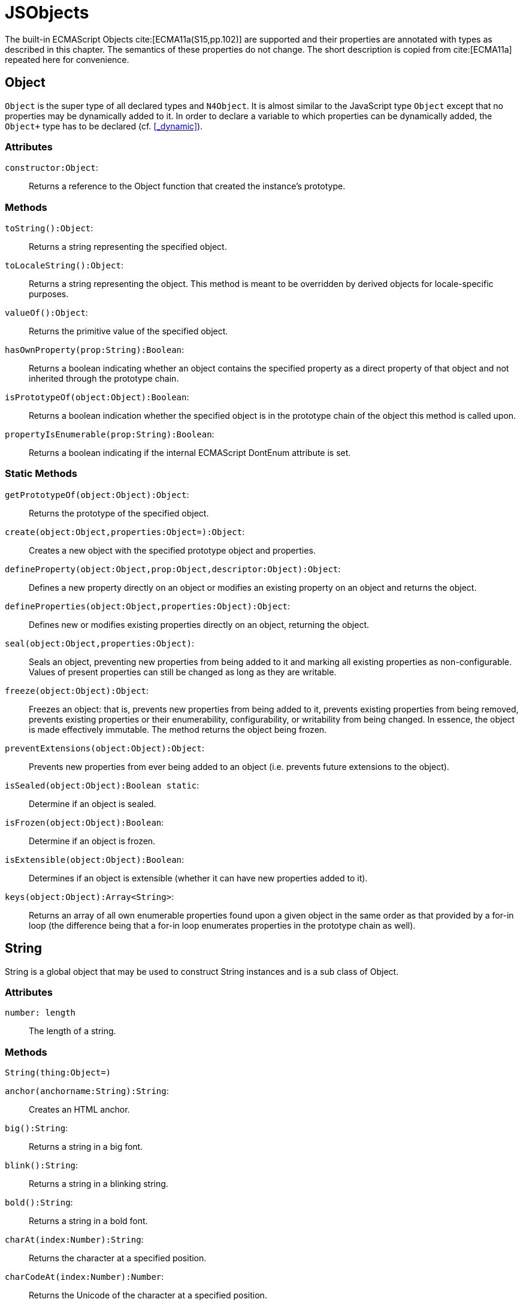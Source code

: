 
= JSObjects
////
Copyright (c) 2016 NumberFour AG.
All rights reserved. This program and the accompanying materials
are made available under the terms of the Eclipse Public License v1.0
which accompanies this distribution, and is available at
http://www.eclipse.org/legal/epl-v10.html

Contributors:
  NumberFour AG - Initial API and implementation
////

The built-in ECMAScript Objects
cite:[ECMA11a(S15,pp.102)] are supported and their properties are annotated with types as described in this chapter. The semantics of these properties do not change. The short description is copied from cite:[ECMA11a] repeated here for convenience.

[.language-n4js]
== Object

`Object` is the super type of all declared types and `N4Object`. It is almost similar to the JavaScript type `Object` except that no properties may be dynamically added to it. In order to declare a variable to which properties can be dynamically added, the `Object+` type has to be declared (cf.
<<_dynamic>>).
//TODO : fix xref above

[discrete]
=== Attributes

`constructor:Object`: ::
Returns a reference to the Object function that created the instance’s
prototype.

[discrete]
=== Methods

`toString():Object`: ::
Returns a string representing the specified object.

`toLocaleString():Object`: ::
Returns a string representing the object. This method is meant to be
overridden by derived objects for locale-specific purposes.

`valueOf():Object`: ::
Returns the primitive value of the specified object.

`hasOwnProperty(prop:String):Boolean`: ::
Returns a boolean indicating whether an object contains the specified
property as a direct property of that object and not inherited through
the prototype chain.

`isPrototypeOf(object:Object):Boolean`: ::
Returns a boolean indication whether the specified object is in the
prototype chain of the object this method is called upon.

`propertyIsEnumerable(prop:String):Boolean`: ::
Returns a boolean indicating if the internal ECMAScript DontEnum
attribute is set.

[discrete]
=== Static Methods

`getPrototypeOf(object:Object):Object`: ::
Returns the prototype of the specified object.

`create(object:Object,properties:Object=):Object`: ::
Creates a new object with the specified prototype object and properties.

`defineProperty(object:Object,prop:Object,descriptor:Object):Object`: ::
Defines a new property directly on an object or modifies an existing
property on an object and returns the object.

`defineProperties(object:Object,properties:Object):Object`: ::
Defines new or modifies existing properties directly on an object,
returning the object.

`seal(object:Object,properties:Object)`: ::
Seals an object, preventing new properties from being added to it and
marking all existing properties as non-configurable. Values of present
properties can still be changed as long as they are writable.

`freeze(object:Object):Object`: ::
Freezes an object: that is, prevents new properties from being added to it, prevents existing properties from being removed, prevents existing properties or their enumerability, configurability, or writability from being changed.
In essence, the object is made effectively immutable.
The method returns the object being frozen.

`preventExtensions(object:Object):Object`: ::
Prevents new properties from ever being added to an object (i.e.
prevents future extensions to the object).

`isSealed(object:Object):Boolean static`: ::
Determine if an object is sealed.

`isFrozen(object:Object):Boolean`: ::
Determine if an object is frozen.

`isExtensible(object:Object):Boolean`: ::
Determines if an object is extensible (whether it can have new
properties added to it).

`keys(object:Object):Array<String>`: ::
Returns an array of all own enumerable properties found upon a given
object in the same order as that provided by a for-in loop (the
difference being that a for-in loop enumerates properties in the
prototype chain as well).

[.language-n4js]
== String

String is a global object that may be used to construct String
instances and is a sub class of Object.

[discrete]
=== Attributes [[string-attributes]]

`number: length` ::
The length of a string.

[discrete]
=== Methods [[methods-1]]

`String(thing:Object=)`

`anchor(anchorname:String):String`: ::
Creates an HTML anchor.

`big():String`: ::
Returns a string in a big font.

`blink():String`: ::
Returns a string in a blinking string.

`bold():String`: ::
Returns a string in a bold font.

`charAt(index:Number):String`: ::
Returns the character at a specified position.

`charCodeAt(index:Number):Number`: ::
Returns the Unicode of the character at a specified position.

`concat(strings:String...):String`: ::
Joins two or more strings.

`equals(object:Object):Boolean`

`equalsIgnoreCase(object:Object):Boolean`

`fromCharCode(num:Any...):String`: ::
Returns a string created by using the specified sequence of Unicode values.

`fixed():String`: ::
Returns a string as teletype text.

`fontcolor(color):String`: ::
Returns a string in a specified color.

`fontsize(size):String`: ::
Returns a string in a specified size.

`indexOf(searchValue, fromIndex:Number=):Number`: ::
Returns the position of the first occurrence of a specified string value in a string.

`italics():String`: ::
Returns a string in italic.

`lastIndexOf(searchValue, fromIndex:Number=):Number`: ::
Returns the position of the last occurrence of a specified string value, searching backwards from the specified position in a string.

`link(url):String`: ::
Returns a string as a hyperlink.

`localeCompare(otherString):Number`: ::
This method returns a number indicating whether a reference string comes before or after or is the same as the given string in sort order.

`match(search value):String`: ::
Searches for a specified value in a string.

`replace(findString,newString):String`: ::
Replaces some characters with some other characters in a string.

`search(search string):Number`: ::
Searches a string for a specified value.

`slice(beginSlice:Number, endSclice:Number=):String`: ::
Extracts a part of a string and returns the extracted part in a new string.

`small():String`: ::
Returns a string in a small font.

`split(separator, howmany:Number=):Array<String>`: ::
Splits a string into an array of strings.

`strike():String`: ::
Returns a string with a strikethrough.

`sub():String`: ::
Returns a string as subscript.

`substr(start:Number,length:Number=):String`: ::
Extracts a specified number of characters in a string, from a start index.

`substring(beginIndex:number,endIndex:Number=):String`: ::
Extracts the characters in a string between two specified indices.

`sup():String`: ::
Returns a string as superscript.

`toLocaleUpperCase():String`: ::
Returns a string in lowercase letters.

`toString():String`: ::
Returns a String value for this object.

`toUpperCase():String`: ::
Returns a string in uppercase letters.

`valueOf():String`: ::
Returns the primitive value of a String object.


[discrete]
=== Static Methods [[static-methods-1]]

`String(value:Object=)`: ::
Static constructor.

[.language-n4js]
== Boolean

`Boolean` does not have a super class.

[discrete]
=== Static Methods [[static-methods-2]]

`Boolean(value:Object=):Boolean`

[.language-n4js]
== Number

`Number` does not have a super class.

=== Static Attributes

`MAX\_VALUE:Number`: ::
The largest representable number.

`MIN\_VALUE:Number`: ::
The smallest representable number.

`NaN:Number`: ::
Special 'not a number' value.

`NEGATIVE\_INFINITY:Number`: ::
Special value representing negative infinity, returned on overflow.

`POSITIVE\_INFINITY:Number`: ::
Special value representing infinity, returned on overflow.

[discrete]
=== Methods [[methods-2]]

`toExponential(numberOfDecimals:Number=):String`: ::
Converts the value of the object into an exponential notation.

`toFixed(numberOfDecimals:Number=):String`: ::
Formats a number to the specified number of decimals.

`toPrecision(numberOfDecimals:Number=):String`: ::
Converts a number into an exponential notation if it has more digits than specified.

`valueOf():Number`: ::
Returns the primitive value of a Number object.

`toString(radix:Number=):String`: ::
Returns a String value for this object. The toString method parses its first argument and attempts to return a string representation in the specified radix (base).


[discrete]
=== Static Methods [[static-methods-3]]

`Number(value:Object=):Number`: ::
Static constructor.

[.language-n4js]
== Function [[function]]

`Function` does not have a super class.

[discrete]
=== Attributes [[attributes-2]]

`prototype:Object`: ::
Allows the addition of properties to the instance of the object created by the constructor function.

`length:Number`: ::
Specifies the number of arguments expected by the functio


[discrete]
=== Methods [[methods-3]]

`apply(thisArg,argsArray:Array=):Object`: ::
Applies the method of another object in the context of a different object (the calling object); arguments can be passed as an Array object.

`call(thisArg,arg...):Object`: ::
Calls (executes) a method of another object in the context of a different object (the calling object); arguments can be passed as they are.

`bind(thisArg:Object,arg...):Function`: ::
Creates a new function that, when called, itself calls this function in the context of the provided this value with a given sequence of arguments preceding any provided when the new function was called.

[.language-n4js]
== Error

`Error` does not have a super class.


[discrete]
=== Attributes [[attributes-3]]

`name:String`: ::
Error name.

`message:String`: ::
Error message.


[discrete]
=== Static Methods [[static-methods-4]]

`Error(message:Object=):Error`: ::
Static Constructor.

[.language-n4js]
== Array


`Array` is a generic type with the type parameter `E` and  does not have a super class.

[discrete]
=== Methods [[methods-4]]

`concat(array...):Array<E>)`: ::
Joins two or more arrays and returns the result.

`every(callback:Function):Boolean`: ::
Tests whether all elements in the array pass the test implemented by the provided function. The callback will be called with 3 arguments (elementValue,elementIndex,traversedArray).

`filter(callback:Function):Array<E>`: ::
Creates a new array with all elements that pass the test implemented by the provided function. The callback will be called with 3 arguments (elementValue,elementIndex,traversedArray).

`forEach(callback:Function,thisArg=)`: ::
Calls a function for each element in the array. The callback will be called with 3 arguments (elementValue,elementIndex,traversedArray). Optionally with a thisObject argument to use as this when executing callback.

`indexOf(searchElement,fromIndex=):Number`: ::
Returns the first index at which a given element can be found in the array, or -1 if it is not present.

`join(separator=):String`: ::
Puts all the elements of an array into a string. The elements are separated by a specified delimiter.

`lastIndexOf(searchElement,fromIndex=):Number`: ::
Returns the last (greatest) index of an element within the array equal to the specified value. Will return -1 if none are found.

`length():Number`: ::
The length returns an integer representing the length of an array.

`map(callback:Function,thisArg=):Array`: ::
Creates a new array with the results of calling a provided function on every element in this array. The callback will be called with 3 arguments (elementValue,elementIndex,traversedArray). Optionally, with a thisObject argument to use as this when executing callback.

`pop():E`: ::
Removes and returns the last element of an array.

`push(element...):E`: ::
Adds one or more elements to the end of an array and returns the new length.

`reverse():Array<E>`: ::
Reverses the order of the elements in an array.

`shift()`: ::
Removes and returns the first element of an array.

`slice(start:Number,end:Number=):Array<E>`: ::
Returns selected elements from an existing array.

`some(callback:Function,thisArg=):Boolean`: ::
Tests whether some element in the array passes the test implemented by the provided function. The callback will be called with 3 arguments (elementValue,elementIndex,traversedArray). Optionally, with a thisObject argument to use as this when executing callback.

`sort(sortByFunction:Function=):Array<E>`: ::
Sorts the elements of an array. The function will be called with 2 arguments (a,b).

`splice(index:Number,how many:Number,element...):Array<E>`: ::
Removes and adds new elements to an array. Returns the removed elements as an Array.

`toLocaleString():String`: ::

`toString():String`: ::
Returns a String value for Array.

`unshift(element...):E`: ::
Adds one or more elements to the beginning of an array and returns the new length.

[[static-methods-5]]
[discrete]
=== Static Methods

`Array(item:Object...)`: ::
Static constructor.

[.language-n4js]
== Date

`Date` does not have a super class.

[[static-methods-6]]
[discrete]
=== Static Methods

`Date():Date`: ::
Static constructor.

`Date(milliseconds:Number):Date`: ::
Constructor.

`Date(date:Date):Date`: ::
Constructor.

`Date(dateString:String):Date`: ::
Constructor.

`Date(year:Number,month:Number,day=Number=,hour:Number=,minute:Number=,second:Number=,millisecond:Number=):Date`: ::
Constructor.

`parse(dateString:String):Date`: ::
Parses a string representation of a date, and returns the number of milliseconds since midnight Jan 1, 1970.

`now():Number`: ::
Returns the numeric value corresponding to the current time.

`UTC(year:Number,month:Number,date:Number=,hrs:Number=,min:Number=,sec:Number=,ms:Number=):Number`: ::
UTC takes comma-delimited date parameters and returns the number of milliseconds between January 1, 1970, 00:00:00, Universal Time and the time you specified.

[[methods-5]]
[discrete]
=== Methods

`getDate():Number`: ::
Returns the day of the month from a Date object (from 1-31).

`getDay():Number`: ::
Returns the day of the week from a Date object (from 0-6).

`getFullYear():Number`: ::
Returns the year, as a four-digit number.

`getHours():Number`: ::
Returns the hour of a day (from 0-23).

`getMilliseconds():Number`: ::
Returns the milliseconds of a Date object (from 0-999).

`getMinutes():Number`: ::
Returns the minutes of a date (from 0-59).

`getMonth():Number`: ::
Returns the month from a date (from 0-11).

`getSeconds():Number`: ::
Returns the seconds of a date (from 0-59).

`getTime():Number`: ::
Returns the number of milliseconds since midnight Jan 1, 1970.

`valueOf():Number`: ::
Returns the primitive value of a Date object as a number data type, the number of milliseconds since midnight 01 January, 1970 UTC. This method is functionally equivalent to the getTime method.

`getTimezoneOffset():Number`: ::
Returns the difference in minutes between local time and Greenwich Mean Time (GMT).

`getUTCDate():Number`: ::
Returns the day of the month from a date according to Universal Time (from 1-31).

`getUTCDay():Number`: ::
Returns the day of the week from a date according to Universal Time (from 0-6).

`getUTCFullYear():Number`: ::
Returns the four-digit year from a date according to Universal Time.

`getUTCHours():Number`: ::
Returns the hour of a date according to Universal Time (from 0-23).

`getUTCMilliseconds():Number`: ::
Returns the milliseconds of a date according to Universal Time (from 0-999).

`getUTCMinutes():Number`: ::
Returns the minutes of a date according to Universal Time (from 0-59).

`getUTCMonth():Number`: ::
Returns the month from a Date object according to Universal Time (from 0-11).

`getUTCSeconds():Number`: ::
Returns the seconds of a date according to Universal Time (from 0-59).

`getYear():Number deprecated`: ::
Returns the year as a two-digit or a three/four-digit number, depending on the browser. Use getFullYear() instead!

`setDate(day):Number`: ::
Sets the day of the month from a Date object (from 1-31).

`setFullYear(full year, month=, day=):Number`: ::
Sets the year as a four-digit number.

`setHours(hours,minutes=,seconds=,milis=):Number`: ::
Sets the hour of a day (from 0-23).

`setMilliseconds(mills):Number`: ::
Sets the milliseconds of a Date object (from 0-999).

`setMinutes(minutes,=seconds,=millis):Number`: ::
Sets the minutes of a date (from 0-59).

`setMonth" directType="Number(month,day=):Number`: ::
Sets the month from a date (from 0-11).

`setSeconds(seconds,millis=):number`: ::
Sets the seconds of a date (from 0-59).

`setTime(mills):Number`: ::
Sets the number of milliseconds since midnight Jan 1, 1970.

`setUTCDate(day):Number`: ::
Sets the day of the month from a date according to Universal Time (from 0-6).

`setUTCFullYear(fullyear,month=,day=):Number`: ::
Sets the four-digit year from a date according to Universal Time.

`setUTCHours(hours,minutes=,seconds=,millis=):Number`: ::
Sets the hour of a date according to Universal Time (from 0-23).

`setUTCMilliseconds(mills):Number`: ::
Sets the milliseconds of a date according to Universal Time (from 0-999).

`setUTCMinutes(minutes,seconds=,millis=):Number`: ::
Sets the minutes of a date according to Universal Time time (from 0-59).

`setUTCMonth(month,day=):Number`: ::
Sets the month from a Date object according to Universal Time (from 0-11).

`setUTCSeconds(seconds,millis=):Number`: ::
Sets the seconds of a date according to Universal Time (from 0-59).

`setYear(year):Number deprecated`: ::
Sets the year, as a two-digit or a three/four-digit number, depending on the browser. Use setFullYear() instead!!

`toDateString():String`: ::
Returns the date portion of a Date object in readable form.

`toLocaleDateString():String`: ::
Converts a Date object, according to local time, to a string and returns the date portion.

`toLocaleString():String`: ::
Converts a Date object, according to local time, to a string.

`toLocaleTimeString():String`: ::
Converts a Date object, according to local time, to a string and returns the time portion.

`toString():String`: ::
Returns a String value for this object.

`toTimeString():String`: ::
Returns the time portion of a Date object in readable form.

`toUTCString():String`: ::
Converts a Date object, according to Universal Time, to a string.

[.language-n4js]
== Math

`Math` is not instantiable and only provides static properties and methods.

=== Static Attributes [[static-attributes-1]]

`E:Number`: ::
Euler's constant and the base of natural logarithms, approximately 2.718.

`LN2:Number`: ::
Natural logarithm of 2, approximately 0.693.

`LN10:Number`: ::
Natural logarithm of 10, approximately 2.302.

`LOG2E:Number`: ::
Base 2 logarithm of E, approximately 1.442.

`LOG10E:Number`: ::
Base 10 logarithm of E, approximately 0.434.

`PI:Number`: ::
Ratio of the circumference of a circle to its diameter, approximately 3.14159.

`SQRT1\_2:Number`: ::
Square root of 1/2; equivalently, 1 over the square root of 2, approximately 0.707.

`SQRT2:Number`: ::
Square root of 2, approximately 1.414.

[discrete]
=== Static Methods [[static-methods-7]]

`abs(x):Number`: ::
Returns the absolute value of a number.

`acos(x:Number):Number`: ::
Returns the arccosine of a number.

`asinx:Number):Number`: ::
Returns the arcsine of a number.

`atan(x:Number):Number`: ::
Returns the arctangent of a number.

`atan2(y:Number,x:Number):Number`: ::
Returns the arctangent of the quotient of its arguments.

`ceil(x):Number`: ::
Returns the smallest integer greater than or equal to a number.

`cos(x):Number`: ::
Returns the arctangent of the quotient of its arguments.

`exp(x):Number`: ::
Returns Enumber, where number is the argument, and E is Euler's constant (2.718...), the base of the natural logarithm.

`floor(x):Number`: ::
Returns the largest integer less than or equal to a number.

`log(x):Number`: ::
Returns the natural logarithm (loge, also ln) of a number.

`max(value...):Number`: ::
Returns the largest of zero or more numbers.

`min(value...):Number`: ::
Returns the smallest of zero or more numbers.

`pow(base:Number,exponent:Number):Number`: ::
Returns base to the exponent power, that is, baseexponent.

`random():Number`: ::
Returns a pseudorandom number between 0 and 1.

`round(x:Number):Number`: ::
Returns the value of a number rounded to the nearest integer.

`sin(x:Number):Number`: ::
Returns the sine of a number.

`sqrt(x:Number):Number`: ::
Returns the positive square root of a number.

`tan(x:Number):Number`: ::
Returns the tangent of a number.

[.language-n4js]
== RegExp

`RegExp` does not have a super class.

[discrete]
=== Attributes [[attributes-4]]

`global:Boolean`: ::
Whether to test the regular expression against all possible matches in a string, or only against the first.

`ignoreCase:Boolean`: ::
Whether to ignore case while attempting a match in a string.

`lastIndex:Number`: ::
The index at which to start the next match.

`multiline:Boolean`: ::
Whether or not to search in strings across multiple lines.

`source:String`: ::
The text of the pattern.

[discrete]
=== Methods [[methods-6]]

`exec(str:String):Array`: ::
Executes a search for a match in its string parameter.

`test(str:String):Boolean`: ::
Tests for a match in its string parameter.

[.language-n4js]
== JSON


`JSON` is a global object and a subclass of `Object`. Its functionality is provided by two static methods.
It is not possible to create new instances of type JSON.

[discrete]
=== Attributes [[attributes-5]]

The JSON object does not define own properties.

[discrete]
=== Methods [[methods-7]]

The JSON object does not define own methods.

[discrete]
=== Static Methods [[static-methods-8]]

The parse function parses a JSON text (a JSON-formatted String) and
produces an ECMAScript value. The JSON format is a restricted form of
ECMAScript literal. JSON objects are realized as ECMAScript objects.
JSON arrays are realized as ECMAScript arrays. JSON strings, numbers,
booleans, and null are realized as ECMAScript Strings, Numbers,
Booleans, and null. For detailed information see cite:[ECMA11a(S15.12.2)]

The optional reviver parameter is a function that takes two parameters
(key and value). It can filter and transform the results. It is called
with each of the key/value pairs produced by the parse and its return
value is used instead of the original value. If it returns what it
received, the structure is not modified. If it returns then the property
is deleted from the result.

//\item[stringify(any value, union\{Array<any>, \{function(string key, any value) : any\} \}? replacer, union\{number , string\}? space) : string]

The stringify function returns a String in JSON format representing an
ECMAScript value. It can take three parameters. The first parameter is
required. The value parameter is an ECMAScript value which is usually an
object or array, although it can also be a String, Boolean, Number or
null.

The optional replacer parameter is either a function that alters the way
objects and arrays are stringified or an array of Strings and Numbers
that act as a white list for selecting the object properties that will
be stringified.

The optional space parameter is a String or Number that allows the
result to have whitespace injected into it to improve human readability.

For detailed information see cite:[ECMA11a(S15.12.3)].
